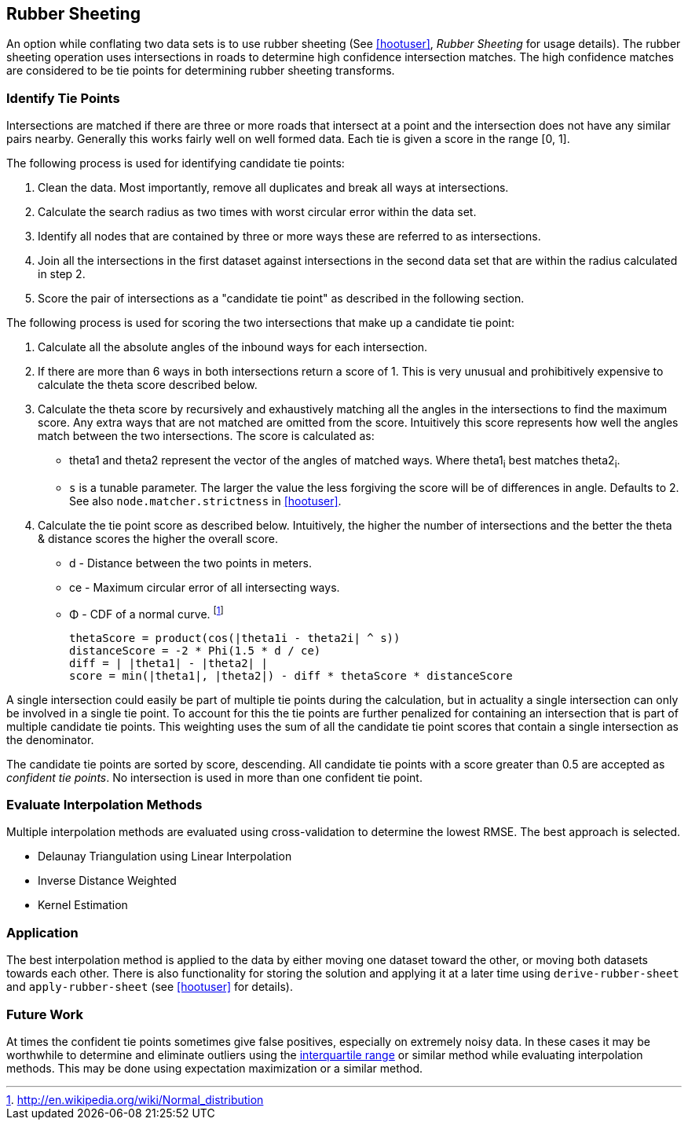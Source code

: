 
== Rubber Sheeting

An option while conflating two data sets is to use rubber sheeting (See
<<hootuser>>, _Rubber Sheeting_ for usage details). The rubber sheeting
operation uses intersections in roads to determine high confidence intersection
matches. The high confidence matches are considered to be tie points for
determining rubber sheeting transforms.

=== Identify Tie Points

Intersections are matched if there are three or more roads that intersect at a
point and the intersection does not have any similar pairs nearby. Generally
this works fairly well on well formed data. Each tie is given a score in the
range [0, 1].

The following process is used for identifying candidate tie points:

1. Clean the data. Most importantly, remove all duplicates and break all ways at
   intersections.
2. Calculate the search radius as two times with worst circular error within the
   data set.
3. Identify all nodes that are contained by three or more ways these are referred to
   as intersections.
4. Join all the intersections in the first dataset against intersections in the
   second data set that are within the radius calculated in step 2.
5. Score the pair of intersections as a "candidate tie point" as described in
   the following section.

The following process is used for scoring the two intersections that make up a
candidate tie point:

. Calculate all the absolute angles of the inbound ways for each intersection.
. If there are more than 6 ways in both intersections return a score of 1. This
   is very unusual and prohibitively expensive to calculate the theta score
   described below.
. Calculate the theta score by recursively and exhaustively matching all the
   angles in the intersections to find the maximum score. Any extra ways that
   are not matched are omitted from the score. Intuitively this score represents
   how well the angles match between the two intersections. The score is
   calculated as: 
** theta1 and theta2 represent the vector of the angles of matched ways. Where
   theta1~i~ best matches theta2~i~.
** `s` is a tunable parameter. The larger the value the less forgiving the score
   will be of differences in angle. Defaults to 2. See also
   `node.matcher.strictness` in <<hootuser>>.
. Calculate the tie point score as described below. Intuitively, the higher the
  number of intersections and the better the theta & distance scores the higher
  the overall score.
** d - Distance between the two points in meters.
** ce - Maximum circular error of all intersecting ways.
** Φ - CDF of a normal curve.
footnote:[http://en.wikipedia.org/wiki/Normal_distribution]
// print pretty equations
ifdef::HasLatexMath[]
[latexmath]
+++++++++++++++++++++++++
\[thetaScore = \prod{}{}{\cos|\theta1_{i} - \theta2_{i}|^s} \]
\[distanceScore = -2 \Phi \left(\frac{1.5 d}{ce}\right) \]
\[diff = \bigl\lvert |\theta1| - |\theta2| \bigr\rvert \]
\[score = min(|\theta1|, |\theta2|) - diff * thetaScore * distanceScore\]
+++++++++++++++++++++++++
endif::HasLatexMath[]

ifndef::HasLatexMath[]
 thetaScore = product(cos(|theta1i - theta2i| ^ s))
 distanceScore = -2 * Phi(1.5 * d / ce)
 diff = | |theta1| - |theta2| |
 score = min(|theta1|, |theta2|) - diff * thetaScore * distanceScore
endif::HasLatexMath[]

A single intersection could easily be part of multiple tie points during the
calculation, but in actuality a single intersection can only be involved in
a single tie point. To account for this the tie points are further penalized for
containing an intersection that is part of multiple candidate tie points. This
weighting uses the sum of all the candidate tie point scores that contain a
single intersection as the denominator.

The candidate tie points are sorted by score, descending. All candidate tie
points with a score greater than 0.5 are accepted as _confident tie points_. No
intersection is used in more than one confident tie point.

=== Evaluate Interpolation Methods

Multiple interpolation methods are evaluated using cross-validation to determine
the lowest RMSE. The best approach is selected.

* Delaunay Triangulation using Linear Interpolation
* Inverse Distance Weighted
* Kernel Estimation

=== Application

The best interpolation method is applied to the data by either moving one dataset
toward the other, or moving both datasets towards each other. There is also
functionality for storing the solution and applying it at a later time using
`derive-rubber-sheet` and `apply-rubber-sheet` (see <<hootuser>> for details).

=== Future Work

At times the confident tie points sometimes give false positives, especially on
extremely noisy data. In these cases it may be worthwhile to determine and
eliminate outliers using the
http://en.wikipedia.org/wiki/Interquartile_range[interquartile range] or similar
method while evaluating interpolation methods. This may be done using
expectation maximization or a similar method.
